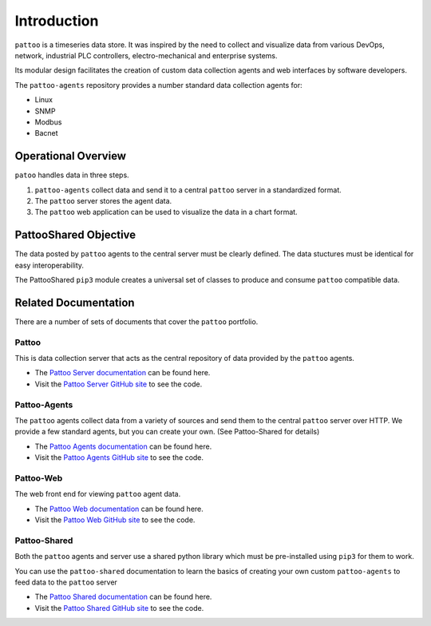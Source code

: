 Introduction
============

``pattoo`` is a timeseries data store. It was inspired by the need to collect and visualize data from various DevOps, network, industrial PLC controllers, electro-mechanical and enterprise systems.

Its modular design facilitates the creation of custom data collection agents and web interfaces by software developers.

The ``pattoo-agents`` repository provides a number standard data collection agents for:

* Linux
* SNMP
* Modbus
* Bacnet

Operational Overview
--------------------

``patoo`` handles data in three steps.

#. ``pattoo-agents`` collect data and send it to a central ``pattoo`` server in a standardized format.
#. The ``pattoo`` server stores the agent data.
#. The ``pattoo`` web application can be used to visualize the data in a chart format.

PattooShared Objective
----------------------

The data posted by ``pattoo`` agents to the central server must be clearly defined. The data stuctures must be identical for easy interoperability.

The PattooShared ``pip3`` module creates a universal set of classes to produce and consume ``pattoo`` compatible data.

Related Documentation
---------------------

There are a number of sets of documents that cover the ``pattoo`` portfolio.

Pattoo
~~~~~~
This is data collection server that acts as the central repository of data provided by the ``pattoo`` agents.

* The `Pattoo Server documentation <https://pattoo.readthedocs.io/>`_ can be found here.
* Visit the `Pattoo Server GitHub site <https://github.com/PalisadoesFoundation/pattoo>`_ to see the code.

Pattoo-Agents
~~~~~~~~~~~~~
The ``pattoo`` agents collect data from a variety of sources and send them to the central ``pattoo`` server over HTTP. We provide a few standard agents, but you can create your own. (See Pattoo-Shared for details)

* The `Pattoo Agents documentation <https://pattoo-agents.readthedocs.io/>`_ can be found here.
* Visit the `Pattoo Agents GitHub site <https://github.com/PalisadoesFoundation/pattoo-agents>`_ to see the code.

Pattoo-Web
~~~~~~~~~~
The web front end for viewing ``pattoo`` agent data.

* The `Pattoo Web documentation <https://pattoo-web.readthedocs.io/>`_ can be found here.
* Visit the `Pattoo Web GitHub site <https://github.com/PalisadoesFoundation/pattoo-web>`_ to see the code.

Pattoo-Shared
~~~~~~~~~~~~~
Both the ``pattoo`` agents and server use a shared python library which must be pre-installed using ``pip3`` for them to work.

You can use the ``pattoo-shared`` documentation to learn the basics of creating your own custom ``pattoo-agents`` to feed data to the ``pattoo`` server

* The `Pattoo Shared documentation <https://pattoo-shared.readthedocs.io/>`_ can be found here.
* Visit the `Pattoo Shared GitHub site <https://github.com/PalisadoesFoundation/pattoo-shared>`_ to see the code.
